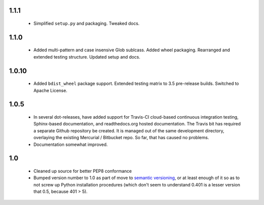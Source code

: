 

1.1.1
=====

  * Simplified ``setup.py`` and packaging. Tweaked docs.

1.1.0
=====

  * Added multi-pattern and case insensive Glob sublcass.
    Added wheel packaging. Rearranged and extended testing structure.
    Updated setup and docs.

1.0.10
======

  * Added ``bdist_wheel`` package support. Extended testing
    matrix to 3.5 pre-release builds. Switched to Apache License.

1.0.5
=====

  * In several dot-releases, have added support for Travis-CI
    cloud-based continuous integration testing, Sphinx-based
    documentation, and readthedocs.org hosted documentation.
    The Travis bit has required a separate Github repository
    be created. It is managed out of the same development
    directory, overlaying the existing Mercurial / Bitbucket
    repo. So far, that has caused no problems.

  * Documentation somewhat improved.


1.0
===

  * Cleaned up source for better PEP8 conformance
  * Bumped version number to 1.0 as part of move to `semantic
    versioning <http://semver.org>`_, or at least enough of it so
    as to not screw up Python installation procedures (which don't
    seem to understand 0.401 is a lesser version that 0.5, because
    401 > 5).
